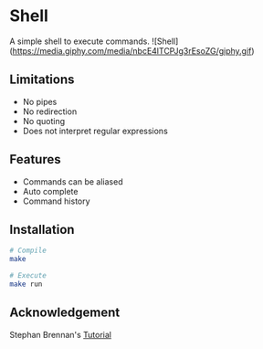 * Shell
A simple shell to execute commands.
![Shell](https://media.giphy.com/media/nbcE4lTCPJg3rEsoZG/giphy.gif)
** Limitations
- No pipes
- No redirection
- No quoting
- Does not interpret regular expressions
** Features
- Commands can be aliased
- Auto complete
- Command history
** Installation
#+BEGIN_SRC sh
# Compile
make

# Execute
make run
#+END_SRC
** Acknowledgement
Stephan Brennan's [[https://brennan.io/2015/01/16/write-a-shell-in-c/][Tutorial]]
